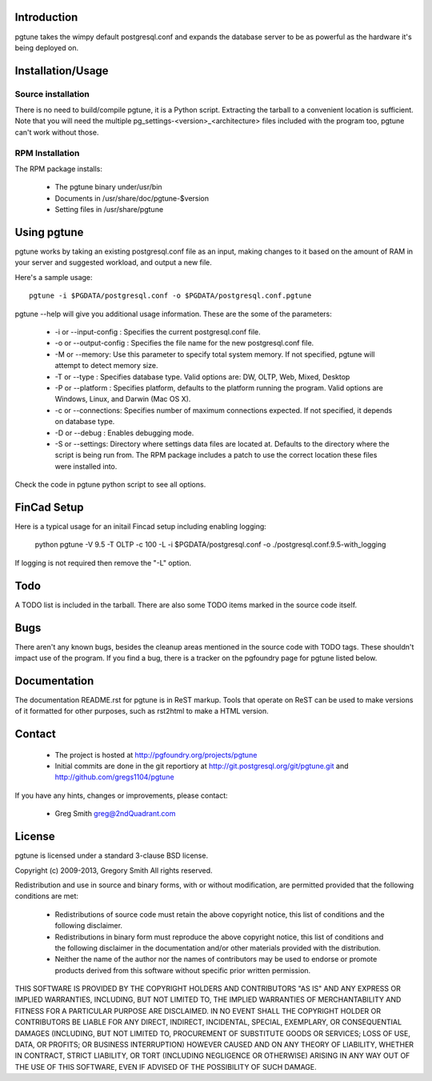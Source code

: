 Introduction
============

pgtune takes the wimpy default postgresql.conf and expands the database 
server to be as powerful as the hardware it's being deployed on.

Installation/Usage
==================

Source installation
-------------------

There is no need to build/compile pgtune, it is a Python script.
Extracting the tarball to a convenient location is sufficient.
Note that you will need the multiple
pg_settings-<version>_<architecture> files included with the
program too, pgtune can't work without those.

RPM Installation
----------------

The RPM package installs:

 * The pgtune binary under/usr/bin
 * Documents in /usr/share/doc/pgtune-$version
 * Setting files in /usr/share/pgtune

Using pgtune
============

pgtune works by taking an existing postgresql.conf file as an input,
making changes to it based on the amount of RAM in your server and
suggested workload, and output a new file.

Here's a sample usage::

  pgtune -i $PGDATA/postgresql.conf -o $PGDATA/postgresql.conf.pgtune

pgtune --help will give you additional usage information.  These
are the some of the parameters:

 * -i or --input-config : Specifies the current postgresql.conf file.

 * -o or --output-config : Specifies the file name for the new 
   postgresql.conf file.

 * -M or --memory: Use this parameter to specify total system memory. If 
   not specified, pgtune will attempt to detect memory size.

 * -T or --type : Specifies database type. Valid options are:
   DW, OLTP, Web, Mixed, Desktop

 * -P or --platform : Specifies platform, defaults to the platform running
   the program.  Valid options are Windows, Linux, and Darwin (Mac OS X).

 * -c or --connections: Specifies number of maximum connections expected.
   If not specified, it depends on database type.

 * -D or --debug : Enables debugging mode. 

 * -S or --settings: Directory where settings data files are located at.
   Defaults to the directory where the script is being run from.  The
   RPM package includes a patch to use the correct location these
   files were installed into.

Check the code in pgtune python script to see all options.

FinCad Setup
====

Here is a typical usage for an initail Fincad setup including enabling logging:

  python pgtune -V 9.5 -T OLTP -c 100 -L -i $PGDATA/postgresql.conf -o ./postgresql.conf.9.5-with_logging

If logging is not required then remove the "-L" option.


Todo
====

A TODO list is included in the tarball.  There are also some TODO
items marked in the source code itself.

Bugs
====

There aren't any known bugs, besides the cleanup areas mentioned
in the source code with TODO tags.  These shouldn't impact use of
the program.  If you find a bug, there is a tracker on the pgfoundry
page for pgtune listed below.

Documentation
=============

The documentation README.rst for pgtune is in ReST markup.  Tools
that operate on ReST can be used to make versions of it formatted
for other purposes, such as rst2html to make a HTML version.

Contact
=======

 * The project is hosted at http://pgfoundry.org/projects/pgtune
 * Initial commits are done in the git reportiory at
   http://git.postgresql.org/git/pgtune.git and
   http://github.com/gregs1104/pgtune

If you have any hints, changes or improvements, please contact:

 * Greg Smith greg@2ndQuadrant.com

License
=======

pgtune is licensed under a standard 3-clause BSD license.

Copyright (c) 2009-2013, Gregory Smith
All rights reserved.

Redistribution and use in source and binary forms, with or without 
modification, are permitted provided that the following conditions are 
met:

  * Redistributions of source code must retain the above copyright 
    notice, this list of conditions and the following disclaimer.
  * Redistributions in binary form must reproduce the above copyright 
    notice, this list of conditions and the following disclaimer in 
    the documentation and/or other materials provided with the 
    distribution.
  * Neither the name of the author nor the names of contributors may 
    be used to endorse or promote products derived from this 
    software without specific prior written permission.

THIS SOFTWARE IS PROVIDED BY THE COPYRIGHT HOLDERS AND CONTRIBUTORS "AS 
IS" AND ANY EXPRESS OR IMPLIED WARRANTIES, INCLUDING, BUT NOT LIMITED 
TO, THE IMPLIED WARRANTIES OF MERCHANTABILITY AND FITNESS FOR A 
PARTICULAR PURPOSE ARE DISCLAIMED. IN NO EVENT SHALL THE COPYRIGHT 
HOLDER OR CONTRIBUTORS BE LIABLE FOR ANY DIRECT, INDIRECT, INCIDENTAL, 
SPECIAL, EXEMPLARY, OR CONSEQUENTIAL DAMAGES (INCLUDING, BUT NOT
LIMITED TO, PROCUREMENT OF SUBSTITUTE GOODS OR SERVICES; LOSS OF USE, 
DATA, OR PROFITS; OR BUSINESS INTERRUPTION) HOWEVER CAUSED AND ON ANY 
THEORY OF LIABILITY, WHETHER IN CONTRACT, STRICT LIABILITY, OR TORT
(INCLUDING NEGLIGENCE OR OTHERWISE) ARISING IN ANY WAY OUT OF THE USE 
OF THIS SOFTWARE, EVEN IF ADVISED OF THE POSSIBILITY OF SUCH DAMAGE.


